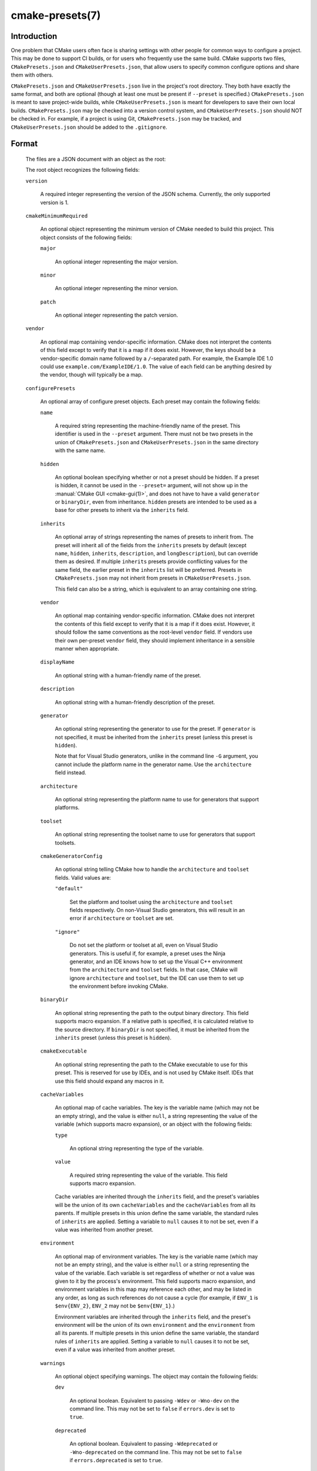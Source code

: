 .. cmake-manual-description: CMakePresets.json

cmake-presets(7)
****************

.. only:: html

   .. contents::

Introduction
============

One problem that CMake users often face is sharing settings with other people
for common ways to configure a project. This may be done to support CI builds,
or for users who frequently use the same build. CMake supports two files,
``CMakePresets.json`` and ``CMakeUserPresets.json``, that allow users to
specify common configure options and share them with others.

``CMakePresets.json`` and ``CMakeUserPresets.json`` live in the project's root
directory. They both have exactly the same format, and both are optional
(though at least one must be present if ``--preset`` is specified.)
``CMakePresets.json`` is meant to save project-wide builds, while
``CMakeUserPresets.json`` is meant for developers to save their own local
builds. ``CMakePresets.json`` may be checked into a version control system, and
``CMakeUserPresets.json`` should NOT be checked in. For example, if a project
is using Git, ``CMakePresets.json`` may be tracked, and
``CMakeUserPresets.json`` should be added to the ``.gitignore``.

Format
======

  The files are a JSON document with an object as the root:

  .. literalinclude:: presets/example.json
    :language: json

  The root object recognizes the following fields:

  ``version``

    A required integer representing the version of the JSON schema. Currently,
    the only supported version is 1.

  ``cmakeMinimumRequired``

    An optional object representing the minimum version of CMake needed to
    build this project. This object consists of the following fields:

    ``major``

      An optional integer representing the major version.

    ``minor``

      An optional integer representing the minor version.

    ``patch``

      An optional integer representing the patch version.

  ``vendor``

    An optional map containing vendor-specific information. CMake does not
    interpret the contents of this field except to verify that it is a map if
    it does exist. However, the keys should be a vendor-specific domain name
    followed by a ``/``-separated path. For example, the Example IDE 1.0 could
    use ``example.com/ExampleIDE/1.0``. The value of each field can be anything
    desired by the vendor, though will typically be a map.

  ``configurePresets``

    An optional array of configure preset objects. Each preset may contain the
    following fields:

    ``name``

      A required string representing the machine-friendly name of the preset.
      This identifier is used in the ``--preset`` argument. There must not be
      two presets in the union of ``CMakePresets.json`` and
      ``CMakeUserPresets.json`` in the same directory with the same name.

    ``hidden``

      An optional boolean specifying whether or not a preset should be hidden.
      If a preset is hidden, it cannot be used in the ``--preset=`` argument,
      will not show up in the :manual:`CMake GUI <cmake-gui(1)>`, and does not
      have to have a valid ``generator`` or ``binaryDir``, even from
      inheritance. ``hidden`` presets are intended to be used as a base for
      other presets to inherit via the ``inherits`` field.

    ``inherits``

      An optional array of strings representing the names of presets to inherit
      from. The preset will inherit all of the fields from the ``inherits``
      presets by default (except ``name``, ``hidden``, ``inherits``,
      ``description``, and ``longDescription``), but can override them as
      desired. If multiple ``inherits`` presets provide conflicting values for
      the same field, the earlier preset in the ``inherits`` list will be
      preferred. Presets in ``CMakePresets.json`` may not inherit from presets
      in ``CMakeUserPresets.json``.

      This field can also be a string, which is equivalent to an array
      containing one string.

    ``vendor``

      An optional map containing vendor-specific information. CMake does not
      interpret the contents of this field except to verify that it is a map
      if it does exist. However, it should follow the same conventions as the
      root-level ``vendor`` field. If vendors use their own per-preset
      ``vendor`` field, they should implement inheritance in a sensible manner
      when appropriate.

    ``displayName``

      An optional string with a human-friendly name of the preset.

    ``description``

      An optional string with a human-friendly description of the preset.

    ``generator``

      An optional string representing the generator to use for the preset. If
      ``generator`` is not specified, it must be inherited from the
      ``inherits`` preset (unless this preset is ``hidden``).

      Note that for Visual Studio generators, unlike in the command line ``-G``
      argument, you cannot include the platform name in the generator name. Use
      the ``architecture`` field instead.

    ``architecture``

      An optional string representing the platform name to use for generators
      that support platforms.

    ``toolset``

      An optional string representing the toolset name to use for generators
      that support toolsets.

    ``cmakeGeneratorConfig``

      An optional string telling CMake how to handle the ``architecture`` and
      ``toolset`` fields. Valid values are:

      ``"default"``

        Set the platform and toolset using the ``architecture`` and ``toolset``
        fields respectively. On non-Visual Studio generators, this will result
        in an error if ``architecture`` or ``toolset`` are set.

      ``"ignore"``

        Do not set the platform or toolset at all, even on Visual Studio
        generators. This is useful if, for example, a preset uses the Ninja
        generator, and an IDE knows how to set up the Visual C++ environment
        from the ``architecture`` and ``toolset`` fields. In that case, CMake
        will ignore ``architecture`` and ``toolset``, but the IDE can use them
        to set up the environment before invoking CMake.

    ``binaryDir``

      An optional string representing the path to the output binary directory.
      This field supports macro expansion. If a relative path is specified, it
      is calculated relative to the source directory. If ``binaryDir`` is not
      specified, it must be inherited from the ``inherits`` preset (unless this
      preset is ``hidden``).

    ``cmakeExecutable``

      An optional string representing the path to the CMake executable to use
      for this preset. This is reserved for use by IDEs, and is not used by
      CMake itself. IDEs that use this field should expand any macros in it.

    ``cacheVariables``

      An optional map of cache variables. The key is the variable name (which
      may not be an empty string), and the value is either ``null``, a string
      representing the value of the variable (which supports macro expansion),
      or an object with the following fields:

      ``type``

        An optional string representing the type of the variable.

      ``value``

        A required string representing the value of the variable. This field
        supports macro expansion.

      Cache variables are inherited through the ``inherits`` field, and the
      preset's variables will be the union of its own ``cacheVariables`` and
      the ``cacheVariables`` from all its parents. If multiple presets in this
      union define the same variable, the standard rules of ``inherits`` are
      applied. Setting a variable to ``null`` causes it to not be set, even if
      a value was inherited from another preset.

    ``environment``

      An optional map of environment variables. The key is the variable name
      (which may not be an empty string), and the value is either ``null`` or
      a string representing the value of the variable. Each variable is set
      regardless of whether or not a value was given to it by the process's
      environment. This field supports macro expansion, and environment
      variables in this map may reference each other, and may be listed in any
      order, as long as such references do not cause a cycle (for example,
      if ``ENV_1`` is ``$env{ENV_2}``, ``ENV_2`` may not be ``$env{ENV_1}``.)

      Environment variables are inherited through the ``inherits`` field, and
      the preset's environment will be the union of its own ``environment`` and
      the ``environment`` from all its parents. If multiple presets in this
      union define the same variable, the standard rules of ``inherits`` are
      applied. Setting a variable to ``null`` causes it to not be set, even if
      a value was inherited from another preset.

    ``warnings``

      An optional object specifying warnings. The object may contain the
      following fields:

      ``dev``

        An optional boolean. Equivalent to passing ``-Wdev`` or ``-Wno-dev``
        on the command line. This may not be set to ``false`` if ``errors.dev``
        is set to ``true``.

      ``deprecated``

        An optional boolean. Equivalent to passing ``-Wdeprecated`` or
        ``-Wno-deprecated`` on the command line. This may not be set to
        ``false`` if ``errors.deprecated`` is set to ``true``.

      ``uninitialized``

        An optional boolean. Setting this to ``true`` is equivalent to passing
        ``--warn-uninitialized`` on the command line.

      ``unusedCli``

        An optional boolean. Setting this to ``false`` is equivalent to passing
        ``--no-warn-unused-cli`` on the command line.

      ``systemVars``

        An optional boolean. Setting this to ``true`` is equivalent to passing
        ``--check-system-vars`` on the command line.

    ``errors``

      An optional object specifying errors. The object may contain the
      following fields:

      ``dev``

        An optional boolean. Equivalent to passing ``-Werror=dev`` or
        ``-Wno-error=dev`` on the command line. This may not be set to ``true``
        if ``warnings.dev`` is set to ``false``.

      ``deprecated``

        An optional boolean. Equivalent to passing ``-Werror=deprecated`` or
        ``-Wno-error=deprecated`` on the command line. This may not be set to
        ``true`` if ``warnings.deprecated`` is set to ``false``.

    ``debug``

      An optional object specifying debug options. The object may contain the
      following fields:

      ``output``

        An optional boolean. Setting this to ``true`` is equivalent to passing
        ``--debug-output`` on the command line.

      ``tryCompile``

        An optional boolean. Setting this to ``true`` is equivalent to passing
        ``--debug-trycompile`` on the command line.

      ``find``

        An optional boolean. Setting this to ``true`` is equivalent to passing
        ``--debug-find`` on the command line.

  As mentioned above, some fields support macro expansion. Macros are
  recognized in the form ``$<macro-namespace>{<macro-name>}``. All macros are
  evaluated in the context of the preset being used, even if the macro is in a
  field that was inherited from another preset. For example, if the ``Base``
  preset sets variable ``PRESET_NAME`` to ``${presetName}``, and the
  ``Derived`` preset inherits from ``Base``, ``PRESET_NAME`` will be set to
  ``Derived``.

  It is an error to not put a closing brace at the end of a macro name. For
  example, ``${sourceDir`` is invalid. A dollar sign (``$``) followed by
  anything other than a left curly brace (``{``) with a possible namespace is
  interpreted as a literal dollar sign.

  Recognized macros include:

  ``${sourceDir}``

    Path to the project source directory.

  ``${sourceParentDir}``

    Path to the project source directory's parent directory.

  ``${presetName}``

    Name specified in the preset's ``name`` field.

  ``${generator}``

    Generator specified in the preset's ``generator`` field.

  ``${dollar}``

    A literal dollar sign (``$``).

  ``$env{<variable-name>}``

    Environment variable with name ``<variable-name>``. The variable name may
    not be an empty string. If the variable is defined in the ``environment``
    field, that value is used instead of the value from the parent environment.
    If the environment variable is not defined, this evaluates as an empty
    string.

    Note that while Windows environment variable names are case-insensitive,
    variable names within a preset are still case-sensitive. This may lead to
    unexpected results when using inconsistent casing. For best results, keep
    the casing of environment variable names consistent.

  ``$penv{<variable-name>}``

    Similar to ``$env{<variable-name>}``, except that the value only comes from
    the parent environment, and never from the ``environment`` field. This
    allows you to prepend or append values to existing environment variables.
    For example, setting ``PATH`` to ``/path/to/ninja/bin:$penv{PATH}`` will
    prepend ``/path/to/ninja/bin`` to the ``PATH`` environment variable. This
    is needed because ``$env{<variable-name>}`` does not allow circular
    references.

  ``$vendor{<macro-name>}``

    An extension point for vendors to insert their own macros. CMake will not
    be able to use presets which have a ``$vendor{<macro-name>}`` macro, and
    effectively ignores such presets. However, it will still be able to use
    other presets from the same file.

    CMake does not make any attempt to interpret ``$vendor{<macro-name>}``
    macros. However, to avoid name collisions, IDE vendors should prefix
    ``<macro-name>`` with a very short (preferably <= 4 characters) vendor
    identifier prefix, followed by a ``.``, followed by the macro name. For
    example, the Example IDE could have ``$vendor{xide.ideInstallDir}``.
